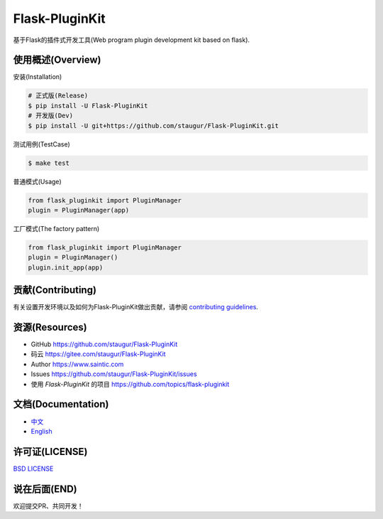 Flask-PluginKit
===============

基于Flask的插件式开发工具(Web program plugin development kit based on
flask).

|Build Status| |Documentation Status| |codecov| |PyPI| |Pyversions|

使用概述(Overview)
-------------------

安装(Installation)

.. code:: bash

    # 正式版(Release)
    $ pip install -U Flask-PluginKit
    # 开发版(Dev)
    $ pip install -U git+https://github.com/staugur/Flask-PluginKit.git

测试用例(TestCase)

.. code:: bash

    $ make test

普通模式(Usage)

.. code:: python

    from flask_pluginkit import PluginManager
    plugin = PluginManager(app)

工厂模式(The factory pattern)

.. code:: python

    from flask_pluginkit import PluginManager
    plugin = PluginManager()
    plugin.init_app(app)

贡献(Contributing)
-------------------

有关设置开发环境以及如何为Flask-PluginKit做出贡献，请参阅 `contributing guidelines`_.

.. _contributing guidelines: https://github.com/staugur/Flask-PluginKit/blob/master/CONTRIBUTING.rst


资源(Resources)
-----------------

-  GitHub https://github.com/staugur/Flask-PluginKit
-  码云 https://gitee.com/staugur/Flask-PluginKit
-  Author https://www.saintic.com
-  Issues https://github.com/staugur/Flask-PluginKit/issues
-  使用 *Flask-PluginKit* 的项目
   https://github.com/topics/flask-pluginkit

文档(Documentation)
---------------------

-  `中文 <https://flask-pluginkit.readthedocs.io/zh_CN/latest/>`__

-  `English <https://flask-pluginkit.readthedocs.io/en/latest/>`__

许可证(LICENSE)
----------------

`BSD LICENSE <http://flask.pocoo.org/docs/license/#flask-license>`__

说在后面(END)
---------------

欢迎提交PR、共同开发！

.. |Build Status| image:: https://travis-ci.com/staugur/Flask-PluginKit.svg?branch=master
   :target: https://travis-ci.com/staugur/Flask-PluginKit
.. |Documentation Status| image:: https://readthedocs.org/projects/flask-pluginkit/badge/?version=latest
   :target: https://flask-pluginkit.readthedocs.io/
.. |codecov| image:: https://codecov.io/gh/staugur/Flask-PluginKit/branch/master/graph/badge.svg
   :target: https://codecov.io/gh/staugur/Flask-PluginKit
.. |PyPI| image:: https://img.shields.io/pypi/v/Flask-PluginKit.svg?style=popout
   :target: https://pypi.org/project/Flask-PluginKit/
.. |Pyversions| image:: https://img.shields.io/pypi/pyversions/flask-pluginkit.svg
   :target: https://pypi.org/project/Flask-PluginKit
